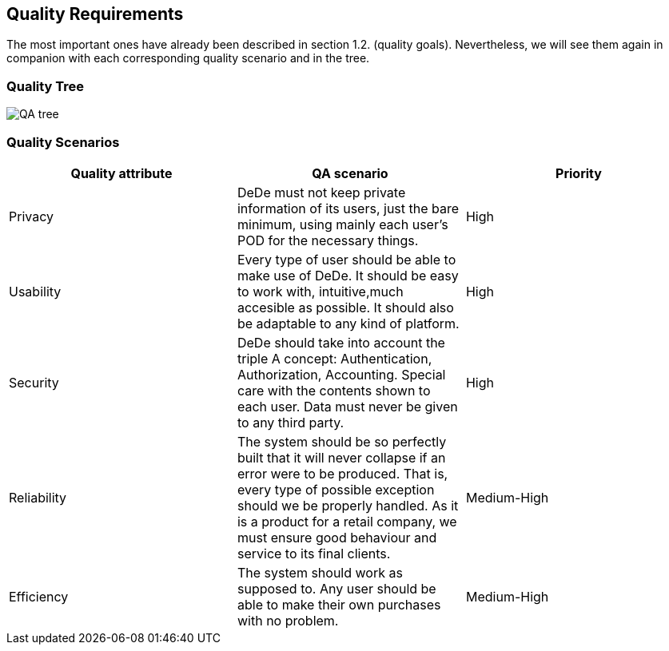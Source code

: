 [[section-quality-scenarios]]
== Quality Requirements
The most important ones have already been described in section 1.2. (quality goals). Nevertheless, we will see them again in companion with each corresponding quality scenario and in the tree.


=== Quality Tree
image::QA-tree.png[]


=== Quality Scenarios

[cols="1,1,1"]
|===
|Quality attribute |QA scenario |Priority

|Privacy
|DeDe must not keep private information of its users, just the bare minimum, using mainly 
each user's POD for the necessary things.
|High

|Usability
|Every type of user should be able to make use of DeDe. It should be easy to work with,
intuitive,much accesible as possible. It should also be adaptable to any kind of platform.
|High

|Security
|DeDe should take into account the triple A concept: Authentication, Authorization, Accounting.
Special care with the contents shown to each user. Data must never be given to any third party.
|High

|Reliability
|The system should be so perfectly built that it will never collapse if an error were to be produced.
That is, every type of possible exception should we be properly handled. As it is a product for a retail 
company, we must ensure good behaviour and service to its final clients.
|Medium-High

|Efficiency
|The system should work as supposed to. Any user should be able to make their own purchases with no problem.
|Medium-High


|===